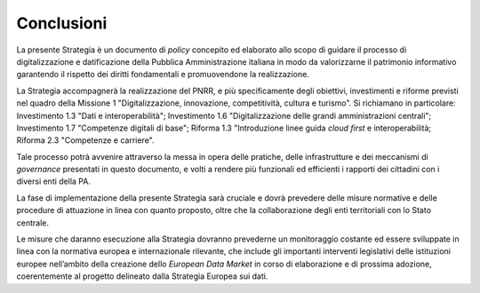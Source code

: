 Conclusioni 
============

La presente Strategia è un documento di *policy* concepito ed elaborato
allo scopo di guidare il processo di digitalizzazione e datificazione
della Pubblica Amministrazione italiana in modo da valorizzarne il
patrimonio informativo garantendo il rispetto dei diritti fondamentali e
promuovendone la realizzazione.

La Strategia accompagnerà la realizzazione del PNRR, e più specificamente degli obiettivi, investimenti e riforme previsti nel quadro della Missione 1 "Digitalizzazione, innovazione, competitività, cultura e turismo". Si richiamano in particolare: Investimento 1.3 "Dati e interoperabilità"; Investimento 1.6 "Digitalizzazione delle grandi amministrazioni centrali"; Investimento 1.7 "Competenze digitali di base"; Riforma 1.3 "Introduzione linee guida *cloud first* e interoperabilità; Riforma 2.3 "Competenze e carriere".  

Tale processo potrà avvenire attraverso la messa in opera delle
pratiche, delle infrastrutture e dei meccanismi di *governance*
presentati in questo documento, e volti a rendere più funzionali ed
efficienti i rapporti dei cittadini con i diversi enti della PA.

La fase di implementazione della presente Strategia sarà cruciale e
dovrà prevedere delle misure normative e delle procedure di attuazione
in linea con quanto proposto, oltre che la collaborazione degli enti
territoriali con lo Stato centrale.

Le misure che daranno esecuzione alla Strategia dovranno prevederne un
monitoraggio costante ed essere sviluppate in linea con la normativa
europea e internazionale rilevante, che include gli importanti
interventi legislativi delle istituzioni europee nell’ambito della
creazione dello *European Data Market* in corso di elaborazione e di
prossima adozione, coerentemente al progetto delineato dalla Strategia
Europea sui dati.
